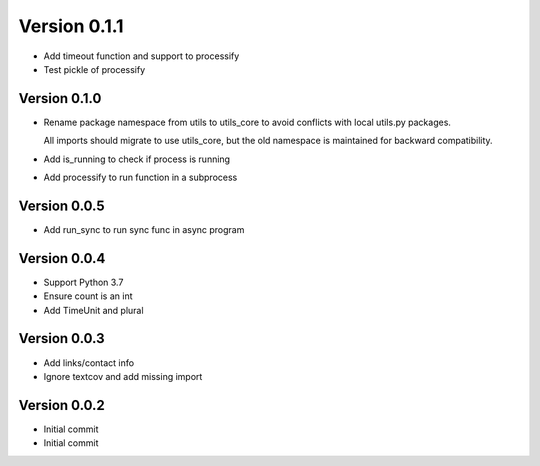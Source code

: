 Version 0.1.1
================================================================================

* Add timeout function and support to processify
* Test pickle of processify

Version 0.1.0
--------------------------------------------------------------------------------

* Rename package namespace from utils to utils_core to avoid conflicts with local utils.py packages.
  
  All imports should migrate to use utils_core, but the old namespace is maintained for backward compatibility.
* Add is_running to check if process is running
* Add processify to run function in a subprocess

Version 0.0.5
--------------------------------------------------------------------------------

* Add run_sync to run sync func in async program

Version 0.0.4
--------------------------------------------------------------------------------

* Support Python 3.7
* Ensure count is an int
* Add TimeUnit and plural

Version 0.0.3
--------------------------------------------------------------------------------

* Add links/contact info
* Ignore textcov and add missing import

Version 0.0.2
--------------------------------------------------------------------------------

* Initial commit
* Initial commit

